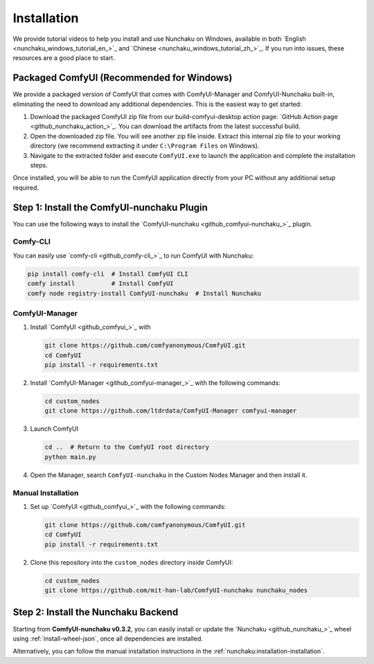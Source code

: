 Installation
============

We provide tutorial videos to help you install and use Nunchaku on Windows,
available in both `English <nunchaku_windows_tutorial_en_>`_ and `Chinese <nunchaku_windows_tutorial_zh_>`_.
If you run into issues, these resources are a good place to start.

Packaged ComfyUI (Recommended for Windows)
-------------------------------------------

We provide a packaged version of ComfyUI that comes with ComfyUI-Manager and ComfyUI-Nunchaku built-in, 
eliminating the need to download any additional dependencies. This is the easiest way to get started:

1. Download the packaged ComfyUI zip file from our build-comfyui-desktop action page: `GitHub Action page <github_nunchaku_action_>`_. You can download the artifacts from the latest successful build.

2. Open the downloaded zip file. You will see another zip file inside. Extract this internal zip file 
   to your working directory (we recommend extracting it under ``C:\Program Files`` on Windows).

3. Navigate to the extracted folder and execute ``ComfyUI.exe`` to launch the application and complete 
   the installation steps.

Once installed, you will be able to run the ComfyUI application directly from your PC without any 
additional setup required.


Step 1: Install the ComfyUI-nunchaku Plugin
-------------------------------------------

You can use the following ways to install the `ComfyUI-nunchaku <github_comfyui-nunchaku_>`_ plugin.

Comfy-CLI
~~~~~~~~~

You can easily use `comfy-cli <github_comfy-cli_>`_ to run ComfyUI with Nunchaku:

.. code-block:: shell

   pip install comfy-cli  # Install ComfyUI CLI
   comfy install          # Install ComfyUI
   comfy node registry-install ComfyUI-nunchaku  # Install Nunchaku

ComfyUI-Manager
~~~~~~~~~~~~~~~

1. Install `ComfyUI <github_comfyui_>`_ with

   .. code-block:: shell

      git clone https://github.com/comfyanonymous/ComfyUI.git
      cd ComfyUI
      pip install -r requirements.txt

2. Install `ComfyUI-Manager <github_comfyui-manager_>`_ with the following commands:

   .. code-block:: shell

      cd custom_nodes
      git clone https://github.com/ltdrdata/ComfyUI-Manager comfyui-manager

3. Launch ComfyUI

   .. code-block:: shell

      cd ..  # Return to the ComfyUI root directory
      python main.py

4. Open the Manager, search ``ComfyUI-nunchaku`` in the Custom Nodes Manager and then install it.

Manual Installation
~~~~~~~~~~~~~~~~~~~

1. Set up `ComfyUI <github_comfyui_>`_ with the following commands:

   .. code-block:: shell

      git clone https://github.com/comfyanonymous/ComfyUI.git
      cd ComfyUI
      pip install -r requirements.txt

2. Clone this repository into the ``custom_nodes`` directory inside ComfyUI:

   .. code-block:: shell

      cd custom_nodes
      git clone https://github.com/mit-han-lab/ComfyUI-nunchaku nunchaku_nodes

Step 2: Install the Nunchaku Backend
------------------------------------

Starting from **ComfyUI-nunchaku v0.3.2**,
you can easily install or update the `Nunchaku <github_nunchaku_>`_ wheel using :ref:`install-wheel-json`, once all dependencies are installed.

Alternatively, you can follow the manual installation instructions in the :ref:`nunchaku:installation-installation`.

.. _github_nunchaku_action_: https://github.com/nunchaku-tech/ComfyUI-nunchaku/actions/workflows/build-comfyui-desktop.yaml

